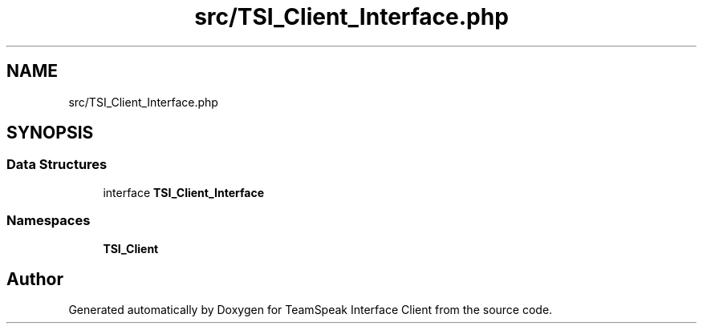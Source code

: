 .TH "src/TSI_Client_Interface.php" 3 "Tue Oct 2 2018" "Version 1.0.4 Beta" "TeamSpeak Interface Client" \" -*- nroff -*-
.ad l
.nh
.SH NAME
src/TSI_Client_Interface.php
.SH SYNOPSIS
.br
.PP
.SS "Data Structures"

.in +1c
.ti -1c
.RI "interface \fBTSI_Client_Interface\fP"
.br
.in -1c
.SS "Namespaces"

.in +1c
.ti -1c
.RI " \fBTSI_Client\fP"
.br
.in -1c
.SH "Author"
.PP 
Generated automatically by Doxygen for TeamSpeak Interface Client from the source code\&.
